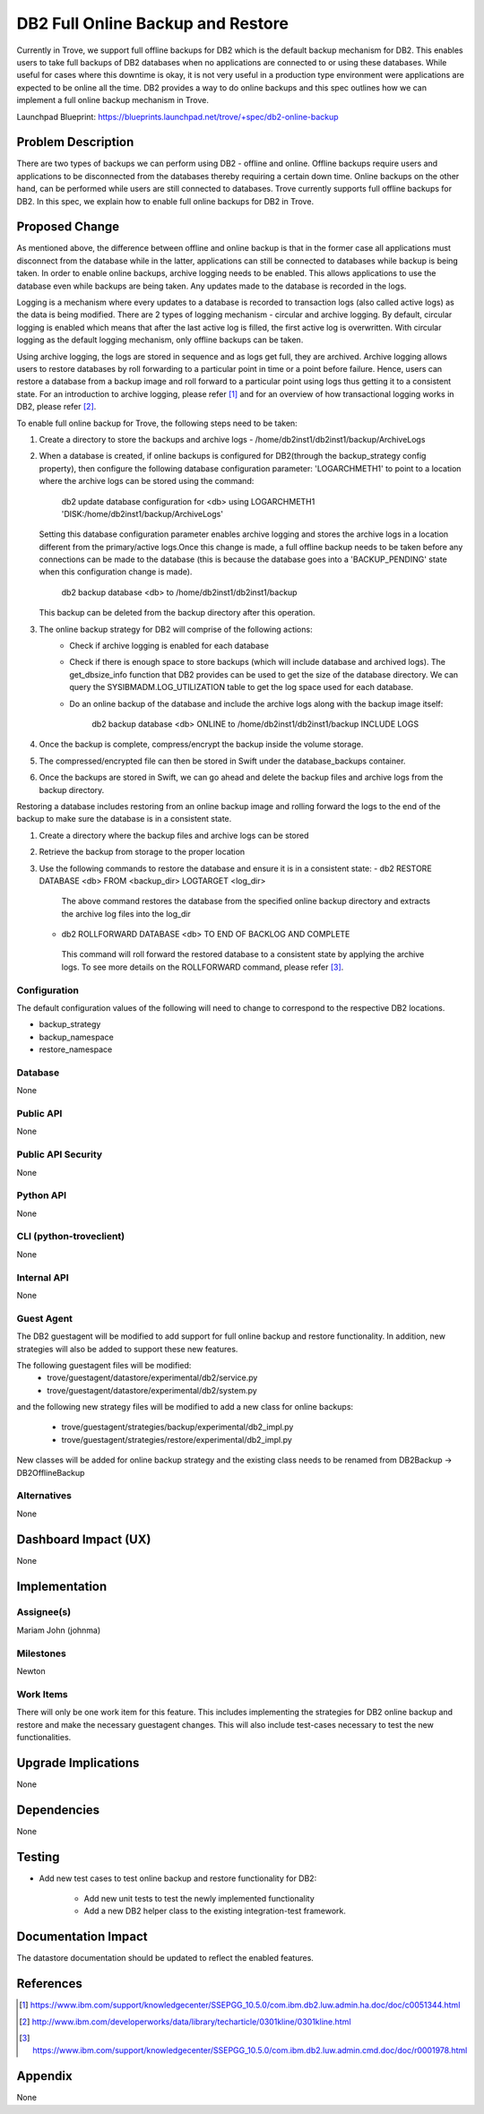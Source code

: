 ..
    This work is licensed under a Creative Commons Attribution 3.0 Unported
    License.

    http://creativecommons.org/licenses/by/3.0/legalcode

    Sections of this template were taken directly from the Nova spec
    template at:
    https://github.com/openstack/nova-specs/blob/master/specs/juno-template.rst

..
    This template should be in ReSTructured text. The filename in the git
    repository should match the launchpad URL, for example a URL of
    https://blueprints.launchpad.net/trove/+spec/awesome-thing should be named
    awesome-thing.rst.

    Please do not delete any of the sections in this template.  If you
    have nothing to say for a whole section, just write: None

    Note: This comment may be removed if desired, however the license notice
    above should remain.


====================================
DB2 Full Online Backup and Restore
====================================

Currently in Trove, we support full offline backups for DB2 which is the
default backup mechanism for DB2. This enables users to take full backups of
DB2 databases when no applications are connected to or using these databases.
While useful for cases where this downtime is okay, it is not very useful in
a production type environment were applications are expected to be online all
the time. DB2 provides a way to do online backups and this spec outlines how
we can implement a full online backup mechanism in Trove.

Launchpad Blueprint:
https://blueprints.launchpad.net/trove/+spec/db2-online-backup


Problem Description
===================

There are two types of backups we can perform using DB2 - offline and online.
Offline backups require users and applications to be disconnected from the
databases thereby requiring a certain down time. Online backups on the other
hand, can be performed while users are still connected to databases. Trove
currently supports full offline backups for DB2. In this spec, we explain
how to enable full online backups for DB2 in Trove.


Proposed Change
===============

As mentioned above, the difference between offline and online backup is that
in the former case all applications must disconnect from the database while
in the latter, applications can still be connected to databases while backup
is being taken. In order to enable online backups, archive logging needs to
be enabled. This allows applications to use the database even while backups
are being taken. Any updates made to the database is recorded in the logs.

Logging is a mechanism where every updates to a database is recorded to
transaction logs (also called active logs) as the data is being modified.
There are 2 types of logging mechanism - circular and archive logging. By
default, circular logging is enabled which means that after the last active
log is filled, the first active log is overwritten. With circular logging
as the default logging mechanism, only offline backups can be taken.

Using archive logging, the logs are stored in sequence and as logs get full,
they are archived. Archive logging allows users to restore databases by roll
forwarding to a particular point in time or a point before failure. Hence,
users can restore a database from a backup image and roll forward to a
particular point using logs thus getting it to a consistent state. For an
introduction to archive logging, please refer [1]_ and for an overview of how
transactional logging works in DB2, please refer [2]_.

To enable full online backup for Trove, the following steps need to be taken:

1. Create a directory to store the backups and archive logs -
   /home/db2inst1/db2inst1/backup/ArchiveLogs
2. When a database is created, if online backups is configured for DB2(through
   the backup_strategy config property), then configure the following database
   configuration parameter: 'LOGARCHMETH1' to   point to a location where the
   archive logs can be stored using the command:

     db2 update database configuration for <db> using LOGARCHMETH1
     'DISK:/home/db2inst1/backup/ArchiveLogs'

   Setting this database configuration parameter enables archive logging and
   stores the archive logs in a location different from the primary/active
   logs.Once this change is made, a full offline backup needs to be taken
   before any connections can be made to the database (this is because the
   database goes into a 'BACKUP_PENDING' state when this configuration
   change is made).

     db2 backup database <db> to /home/db2inst1/db2inst1/backup

   This backup can be deleted from the backup directory after this operation.
3. The online backup strategy for DB2 will comprise of the following actions:
    - Check if archive logging is enabled for each database
    - Check if there is enough space to store backups (which will include
      database and archived logs). The get_dbsize_info function that DB2
      provides can be used to get the size of the database directory. We can
      query the SYSIBMADM.LOG_UTILIZATION table to get the log space used for
      each database.
    - Do an online backup of the database and include the archive logs along
      with the backup image itself:

         db2 backup database <db> ONLINE to
         /home/db2inst1/db2inst1/backup INCLUDE LOGS

4. Once the backup is complete, compress/encrypt the backup inside the volume
   storage.
5. The compressed/encrypted file can then be stored in Swift under the
   database_backups container.
6. Once the backups are stored in Swift, we can go ahead and delete the backup
   files and archive logs from the backup directory.

Restoring a database includes restoring from an online backup image and
rolling forward the logs to the end of the backup to make sure the database is
in a consistent state.

1. Create a directory where the backup files and archive logs can be stored
2. Retrieve the backup from storage to the proper location
3. Use the following commands to restore the database and ensure it is in a
   consistent state:
   - db2 RESTORE DATABASE <db> FROM <backup_dir> LOGTARGET <log_dir>

    The above command restores the database from the specified online backup
    directory and extracts the archive log files into the log_dir

   - db2 ROLLFORWARD DATABASE <db> TO END OF BACKLOG AND COMPLETE

    This command will roll forward the restored database to a consistent state
    by applying the archive logs. To see more details on the ROLLFORWARD
    command, please refer [3]_.

Configuration
-------------

The default configuration values of the following will need to change to
correspond to the respective DB2 locations.

* backup_strategy
* backup_namespace
* restore_namespace

Database
--------

None

Public API
----------

None

Public API Security
-------------------

None

Python API
----------

None

CLI (python-troveclient)
------------------------

None

Internal API
------------

None

Guest Agent
-----------

The DB2 guestagent will be modified to add support for full online backup
and restore functionality. In addition, new strategies will also be added
to support these new features.

The following guestagent files will be modified:
  - trove/guestagent/datastore/experimental/db2/service.py
  - trove/guestagent/datastore/experimental/db2/system.py

and the following new strategy files will be modified to add a new class
for online backups:

  - trove/guestagent/strategies/backup/experimental/db2_impl.py
  - trove/guestagent/strategies/restore/experimental/db2_impl.py

New classes will be added for online backup strategy and the existing
class needs to be renamed from DB2Backup -> DB2OfflineBackup

Alternatives
------------

None


Dashboard Impact (UX)
=====================

None


Implementation
==============

Assignee(s)
-----------

Mariam John (johnma)


Milestones
----------

Newton

Work Items
----------

There will only be one work item for this feature. This includes implementing
the strategies for DB2 online backup and restore and make the necessary
guestagent changes. This will also include test-cases necessary to test the
new functionalities.

Upgrade Implications
====================

None

Dependencies
============

None

Testing
=======

* Add new test cases to test online backup and restore functionality for DB2:

    - Add new unit tests to test the newly implemented functionality
    - Add a new DB2 helper class to the existing integration-test framework.

Documentation Impact
====================

The datastore documentation should be updated to reflect the enabled features.

References
==========

.. [1] https://www.ibm.com/support/knowledgecenter/SSEPGG_10.5.0/com.ibm.db2.luw.admin.ha.doc/doc/c0051344.html

.. [2] http://www.ibm.com/developerworks/data/library/techarticle/0301kline/0301kline.html

.. [3] https://www.ibm.com/support/knowledgecenter/SSEPGG_10.5.0/com.ibm.db2.luw.admin.cmd.doc/doc/r0001978.html


Appendix
========

None
